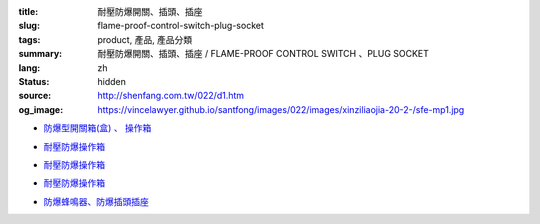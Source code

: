 :title: 耐壓防爆開關、插頭、插座
:slug: flame-proof-control-switch-plug-socket
:tags: product, 產品, 產品分類
:summary: 耐壓防爆開關、插頭、插座 / FLAME-PROOF CONTROL SWITCH 、PLUG SOCKET
:lang: zh
:status: hidden
:source: http://shenfang.com.tw/022/d1.htm
:og_image: https://vincelawyer.github.io/santfong/images/022/images/xinziliaojia-20-2-/sfe-mp1.jpg


- `防爆型開關箱(盒) 、 操作箱 <{filename}sfe-mp1-sfe-n1-sfe-n2.rst>`_

  .. image:: {filename}/images/022/images/xinziliaojia-20-2-/sfe-mp1.jpg
     :name: http://shenfang.com.tw/022/images/新資料夾%20(2)/SFE-MP1.JPG
     :alt: product
     :class: product-image-thumbnail

  .. image:: {filename}/images/022/images/xinziliaojia-20-2-/sfe-n1.jpg
     :name: http://shenfang.com.tw/022/images/新資料夾%20(2)/SFE-N1.JPG
     :alt: product
     :class: product-image-thumbnail

  .. image:: {filename}/images/022/images/xinziliaojia-20-2-/sfe-n2.jpg
     :name: http://shenfang.com.tw/022/images/新資料夾%20(2)/SFE-N2.JPG
     :alt: product
     :class: product-image-thumbnail

- `耐壓防爆操作箱 <{filename}sfe-n3-sfe-n4-sfe-n5-sfe-n6.rst>`__

  .. image:: {filename}/images/022/images/xinziliaojia-20-2-/sfe-n3.jpg
     :name: http://shenfang.com.tw/022/images/新資料夾%20(2)/SFE-N3.JPG
     :alt: product
     :class: product-image-thumbnail

  .. image:: {filename}/images/022/images/xinziliaojia-20-2-/sfe-n4.jpg
     :name: http://shenfang.com.tw/022/images/新資料夾%20(2)/SFE-N4.JPG
     :alt: product
     :class: product-image-thumbnail

  .. image:: {filename}/images/022/images/xinziliaojia-20-2-/sfe-n5.jpg
     :name: http://shenfang.com.tw/022/images/新資料夾%20(2)/SFE-N5.JPG
     :alt: product
     :class: product-image-thumbnail

  .. image:: {filename}/images/022/images/xinziliaojia-20-2-/sfe-n6.jpg
     :name: http://shenfang.com.tw/022/images/新資料夾%20(2)/SFE-N6.JPG
     :alt: product
     :class: product-image-thumbnail

- `耐壓防爆操作箱 <{filename}sfe-n7-sfe-n8-sfe-n9-sfe-n10.rst>`__

  .. image:: {filename}/images/022/images/xinziliaojia-20-2-/sfe-n7.jpg
     :name: http://shenfang.com.tw/022/images/新資料夾%20(2)/SFE-N7.JPG
     :alt: product
     :class: product-image-thumbnail

  .. image:: {filename}/images/022/images/xinziliaojia-20-2-/sfe-n8.jpg
     :name: http://shenfang.com.tw/022/images/新資料夾%20(2)/SFE-N8.JPG
     :alt: product
     :class: product-image-thumbnail

  .. image:: {filename}/images/022/images/xinziliaojia-20-2-/sfe-n9.jpg
     :name: http://shenfang.com.tw/022/images/新資料夾%20(2)/SFE-N9.JPG
     :alt: product
     :class: product-image-thumbnail

  .. image:: {filename}/images/022/images/xinziliaojia-20-2-/sfe-n10.jpg
     :name: http://shenfang.com.tw/022/images/新資料夾%20(2)/SFE-N10.JPG
     :alt: product
     :class: product-image-thumbnail

- `耐壓防爆操作箱 <{filename}sfe-n11-sfe-n12-sfe-n13-sfe-n14.rst>`__

  .. image:: {filename}/images/022/images/xinziliaojia-20-2-/sfe-n11.jpg
     :name: http://shenfang.com.tw/022/images/新資料夾%20(2)/SFE-N11.JPG
     :alt: product
     :class: product-image-thumbnail

  .. image:: {filename}/images/022/images/xinziliaojia-20-2-/sfe-n12.jpg
     :name: http://shenfang.com.tw/022/images/新資料夾%20(2)/SFE-N12.JPG
     :alt: product
     :class: product-image-thumbnail

  .. image:: {filename}/images/022/images/xinziliaojia-20-2-/sfe-n13.jpg
     :name: http://shenfang.com.tw/022/images/新資料夾%20(2)/SFE-N13.JPG
     :alt: product
     :class: product-image-thumbnail

  .. image:: {filename}/images/022/images/xinziliaojia-20-2-/sfe-n14.jpg
     :name: http://shenfang.com.tw/022/images/新資料夾%20(2)/SFE-N14.JPG
     :alt: product
     :class: product-image-thumbnail

- `防爆蜂鳴器、防爆插頭插座 <{filename}sfe-n15-sfe-n16-sfe-n17-sfe-n18.rst>`_

  .. image:: {filename}/images/022/images/xinziliaojia-20-2-/sfe-n15.jpg
     :name: http://shenfang.com.tw/022/images/新資料夾%20(2)/SFE-N15.JPG
     :alt: product
     :class: product-image-thumbnail

  .. image:: {filename}/images/022/images/xinziliaojia-20-2-/sfe-n17.jpg
     :name: http://shenfang.com.tw/022/images/新資料夾%20(2)/SFE-N17.JPG
     :alt: product
     :class: product-image-thumbnail

  .. image:: {filename}/images/022/images/xinziliaojia-20-2-/sfe-n18.jpg
     :name: http://shenfang.com.tw/022/images/新資料夾%20(2)/SFE-N18.JPG
     :alt: product
     :class: product-image-thumbnail

